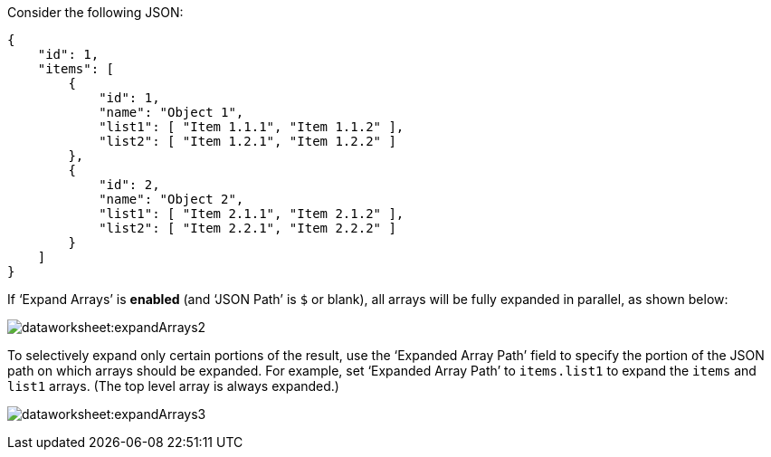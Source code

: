 Consider the following JSON:

[source,JSON]
{
    "id": 1,
    "items": [
        {
            "id": 1,
            "name": "Object 1",
            "list1": [ "Item 1.1.1", "Item 1.1.2" ],
            "list2": [ "Item 1.2.1", "Item 1.2.2" ]
        },
        {
            "id": 2,
            "name": "Object 2",
            "list1": [ "Item 2.1.1", "Item 2.1.2" ],
            "list2": [ "Item 2.2.1", "Item 2.2.2" ]
        }
    ]
}

If ‘Expand Arrays’ is *enabled* (and ‘JSON Path’ is `$` or blank), all arrays will be fully expanded in parallel, as shown below:

image:dataworksheet:expandArrays2.png[]


To selectively expand only certain portions of the result,  use the ‘Expanded Array Path’ field to specify the portion of the JSON path on which arrays should be expanded. For example, set ‘Expanded Array Path’ to `items.list1` to expand the `items` and `list1` arrays. (The top level array is always expanded.)

image:dataworksheet:expandArrays3.png[]

